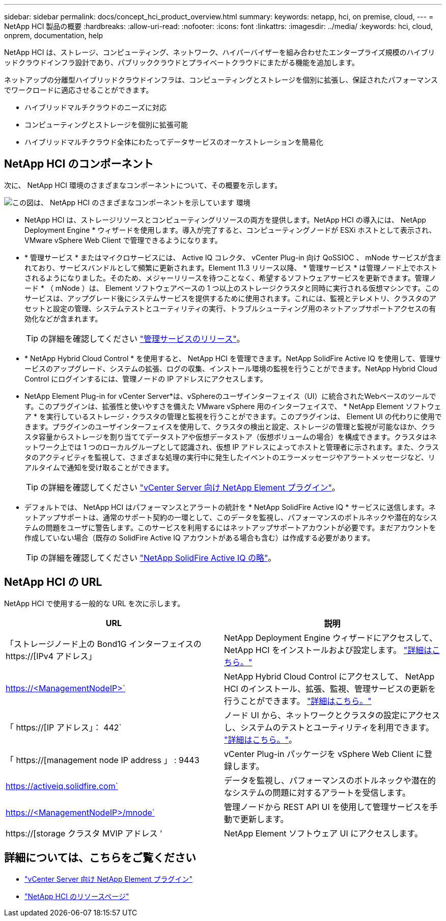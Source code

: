 ---
sidebar: sidebar 
permalink: docs/concept_hci_product_overview.html 
summary:  
keywords: netapp, hci, on premise, cloud, 
---
= NetApp HCI 製品の概要
:hardbreaks:
:allow-uri-read: 
:nofooter: 
:icons: font
:linkattrs: 
:imagesdir: ../media/
:keywords: hci, cloud, onprem, documentation, help


[role="lead"]
NetApp HCI は、ストレージ、コンピューティング、ネットワーク、ハイパーバイザーを組み合わせたエンタープライズ規模のハイブリッドクラウドインフラ設計であり、パブリッククラウドとプライベートクラウドにまたがる機能を追加します。

ネットアップの分離型ハイブリッドクラウドインフラは、コンピューティングとストレージを個別に拡張し、保証されたパフォーマンスでワークロードに適応させることができます。

* ハイブリッドマルチクラウドのニーズに対応
* コンピューティングとストレージを個別に拡張可能
* ハイブリッドマルチクラウド全体にわたってデータサービスのオーケストレーションを簡易化




== NetApp HCI のコンポーネント

次に、 NetApp HCI 環境のさまざまなコンポーネントについて、その概要を示します。

image::hci_prodoverview.png[この図は、 NetApp HCI のさまざまなコンポーネントを示しています 環境,such as the NetApp Deployment Engine,the storage and compute nodes]

* NetApp HCI は、ストレージリソースとコンピューティングリソースの両方を提供します。NetApp HCI の導入には、 NetApp Deployment Engine * ウィザードを使用します。導入が完了すると、コンピューティングノードが ESXi ホストとして表示され、 VMware vSphere Web Client で管理できるようになります。
* * 管理サービス * またはマイクロサービスには、 Active IQ コレクタ、 vCenter Plug-in 向け QoSSIOC 、 mNode サービスが含まれており、サービスバンドルとして頻繁に更新されます。Element 11.3 リリース以降、 * 管理サービス * は管理ノード上でホストされるようになりました。そのため、メジャーリリースを待つことなく、希望するソフトウェアサービスを更新できます。管理ノード * （ mNode ）は、 Element ソフトウェアベースの 1 つ以上のストレージクラスタと同時に実行される仮想マシンです。このサービスは、アップグレード後にシステムサービスを提供するために使用されます。これには、監視とテレメトリ、クラスタのアセットと設定の管理、システムテストとユーティリティの実行、トラブルシューティング用のネットアップサポートアクセスの有効化などが含まれます。
+

TIP: の詳細を確認してください link:https://kb.netapp.com/Advice_and_Troubleshooting/Data_Storage_Software/Management_services_for_Element_Software_and_NetApp_HCI/Management_Services_Release_Notes["管理サービスのリリース"^]。

* * NetApp Hybrid Cloud Control * を使用すると、 NetApp HCI を管理できます。NetApp SolidFire Active IQ を使用して、管理サービスのアップグレード、システムの拡張、ログの収集、インストール環境の監視を行うことができます。NetApp Hybrid Cloud Control にログインするには、管理ノードの IP アドレスにアクセスします。
* NetApp Element Plug-in for vCenter Server*は、vSphereのユーザインターフェイス（UI）に統合されたWebベースのツールです。このプラグインは、拡張性と使いやすさを備えた VMware vSphere 用のインターフェイスで、 * NetApp Element ソフトウェア * を実行しているストレージ・クラスタの管理と監視を行うことができます。このプラグインは、 Element UI の代わりに使用できます。プラグインのユーザインターフェイスを使用して、クラスタの検出と設定、ストレージの管理と監視が可能なほか、クラスタ容量からストレージを割り当ててデータストアや仮想データストア（仮想ボリュームの場合）を構成できます。クラスタはネットワーク上では 1 つのローカルグループとして認識され、仮想 IP アドレスによってホストと管理者に示されます。また、クラスタのアクティビティを監視して、さまざまな処理の実行中に発生したイベントのエラーメッセージやアラートメッセージなど、リアルタイムで通知を受け取ることができます。
+

TIP: の詳細を確認してください https://docs.netapp.com/us-en/vcp/concept_vcp_product_overview.html["vCenter Server 向け NetApp Element プラグイン"^]。

* デフォルトでは、 NetApp HCI はパフォーマンスとアラートの統計を * NetApp SolidFire Active IQ * サービスに送信します。ネットアップサポートは、通常のサポート契約の一環として、このデータを監視し、パフォーマンスのボトルネックや潜在的なシステムの問題をユーザに警告します。このサービスを利用するにはネットアップサポートアカウントが必要です。まだアカウントを作成していない場合（既存の SolidFire Active IQ アカウントがある場合も含む）は作成する必要があります。
+

TIP: の詳細を確認してください link:https://help.monitoring.solidfire.com/["NetApp SolidFire Active IQ の略"^]。





== NetApp HCI の URL

NetApp HCI で使用する一般的な URL を次に示します。

[cols="2*"]
|===
| URL | 説明 


| 「ストレージノード上の Bond1G インターフェイスの https://[IPv4 アドレス」 | NetApp Deployment Engine ウィザードにアクセスして、 NetApp HCI をインストールおよび設定します。 link:concept_nde_access_overview.html["詳細はこちら。"] 


| https://<ManagementNodeIP>` | NetApp Hybrid Cloud Control にアクセスして、 NetApp HCI のインストール、拡張、監視、管理サービスの更新を行うことができます。 link:task_nde_access_hcc.html["詳細はこちら。"] 


| 「 https://[IP アドレス」： 442` | ノード UI から、ネットワークとクラスタの設定にアクセスし、システムのテストとユーティリティを利用できます。 link:task_mnode_access_ui.html#access-the-management-node-per-node-ui["詳細はこちら。"]。 


| 「 https://[management node IP address 」 : 9443 | vCenter Plug-in パッケージを vSphere Web Client に登録します。 


| https://activeiq.solidfire.com` | データを監視し、パフォーマンスのボトルネックや潜在的なシステムの問題に対するアラートを受信します。 


| https://<ManagementNodeIP>/mnode` | 管理ノードから REST API UI を使用して管理サービスを手動で更新します。 


| https://[storage クラスタ MVIP アドレス ' | NetApp Element ソフトウェア UI にアクセスします。 
|===
[discrete]
== 詳細については、こちらをご覧ください

* https://docs.netapp.com/us-en/vcp/index.html["vCenter Server 向け NetApp Element プラグイン"^]
* https://www.netapp.com/us/documentation/hci.aspx["NetApp HCI のリソースページ"^]

